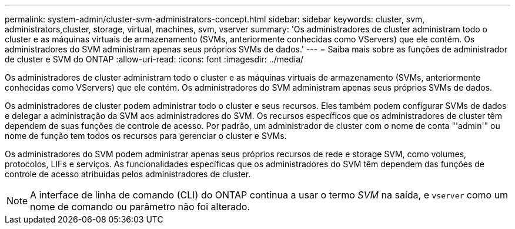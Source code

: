 ---
permalink: system-admin/cluster-svm-administrators-concept.html 
sidebar: sidebar 
keywords: cluster, svm, administrators,cluster, storage, virtual, machines, svm, vserver 
summary: 'Os administradores de cluster administram todo o cluster e as máquinas virtuais de armazenamento (SVMs, anteriormente conhecidas como VServers) que ele contém. Os administradores do SVM administram apenas seus próprios SVMs de dados.' 
---
= Saiba mais sobre as funções de administrador de cluster e SVM do ONTAP
:allow-uri-read: 
:icons: font
:imagesdir: ../media/


[role="lead"]
Os administradores de cluster administram todo o cluster e as máquinas virtuais de armazenamento (SVMs, anteriormente conhecidas como VServers) que ele contém. Os administradores do SVM administram apenas seus próprios SVMs de dados.

Os administradores de cluster podem administrar todo o cluster e seus recursos. Eles também podem configurar SVMs de dados e delegar a administração da SVM aos administradores do SVM. Os recursos específicos que os administradores de cluster têm dependem de suas funções de controle de acesso. Por padrão, um administrador de cluster com o nome de conta "'admin'" ou nome de função tem todos os recursos para gerenciar o cluster e SVMs.

Os administradores do SVM podem administrar apenas seus próprios recursos de rede e storage SVM, como volumes, protocolos, LIFs e serviços. As funcionalidades específicas que os administradores do SVM têm dependem das funções de controle de acesso atribuídas pelos administradores de cluster.

[NOTE]
====
A interface de linha de comando (CLI) do ONTAP continua a usar o termo _SVM_ na saída, e `vserver` como um nome de comando ou parâmetro não foi alterado.

====